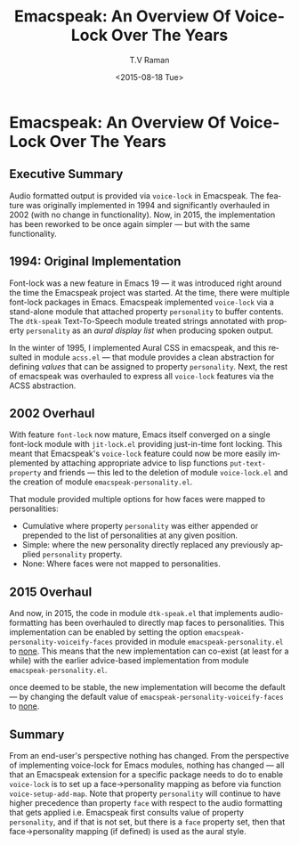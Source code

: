* Emacspeak: An Overview Of Voice-Lock Over The Years

** Executive Summary

Audio formatted output is provided via =voice-lock= in Emacspeak.
The feature was originally implemented in 1994 and  significantly
overhauled in 2002 (with no change in functionality). Now, in 2015,
the implementation has been reworked to be once again simpler --- but
with the same functionality.

** 1994: Original Implementation

Font-lock was a new feature in Emacs 19 --- it was introduced right
around the time the Emacspeak project was started.
At the time, there  were multiple font-lock packages in
Emacs. Emacspeak implemented =voice-lock= via a stand-alone module
that attached property =personality= to buffer contents. The
=dtk-speak= Text-To-Speech module treated strings annotated with
property =personality= as an /aural display list/ when producing
spoken output.

In  the winter of 1995, I implemented Aural CSS in emacspeak, and
this resulted in module =acss.el= --- that module provides a clean
abstraction for defining /values/ that can be assigned to property
=personality=. Next, the rest of emacspeak was overhauled to
express all =voice-lock= features via the ACSS abstraction.

** 2002 Overhaul

With feature =font-lock= now mature, Emacs itself converged on a
single font-lock module with =jit-lock.el= providing just-in-time font
locking. This meant that Emacspeak's =voice-lock= feature could now be
more easily implemented by attaching appropriate advice to lisp
functions =put-text-property= and friends --- this led to the deletion
of module =voice-lock.el= and the creation of module
=emacspeak-personality.el=.

That module provided multiple options for how faces were mapped to
personalities:

  - Cumulative where  property =personality= was either appended or
    prepended to the list of personalities  at any given position.
  - Simple: where the new personality directly replaced any previously
    applied =personality= property.
  -  None: Where faces were not mapped to personalities.

** 2015 Overhaul

And now, in 2015, the code in module =dtk-speak.el= that implements
audio-formatting has been overhauled to directly map faces to
personalities.   This implementation can be enabled by setting the
option  =emacspeak-personality-voiceify-faces= provided in module
=emacspeak-personality.el= to _none_.
This means that the new implementation can co-exist (at least for a
while) with the earlier advice-based implementation from module
=emacspeak-personality.el=. 

once deemed to be stable, the new implementation will become the
default --- by changing the default value of
=emacspeak-personality-voiceify-faces= to _none_.
** Summary

From an end-user's perspective nothing has changed. From the
perspective of implementing voice-lock for Emacs modules, nothing has
changed --- all that an Emacspeak extension for a specific package
needs to do to enable =voice-lock= is to set up a face->personality
mapping as before via function =voice-setup-add-map=. Note that
property =personality= will continue to have higher precedence than
property =face= with respect to the audio formatting that gets applied
i.e. Emacspeak first consults value of property =personality=, and if
that is not set, but there is a =face= property set, then that
face->personality mapping (if defined) is used as the aural style.



#+OPTIONS: ':nil *:t -:t ::t <:t H:3 \n:nil ^:t arch:headline
#+OPTIONS: author:t c:nil creator:nil d:(not "LOGBOOK") date:t e:t
#+OPTIONS: email:nil f:t inline:t num:t p:nil pri:nil prop:nil stat:t
#+OPTIONS: tags:t tasks:t tex:t timestamp:t title:t toc:t todo:t |:t
#+TITLE:  Emacspeak: An Overview Of Voice-Lock Over The Years
#+DATE: <2015-08-18 Tue>
#+AUTHOR: T.V Raman
#+EMAIL: raman@google.com
#+LANGUAGE: en
#+SELECT_TAGS: export
#+EXCLUDE_TAGS: noexport
#+CREATOR: Emacs 25.0.50.1 (Org mode 8.3.1)
